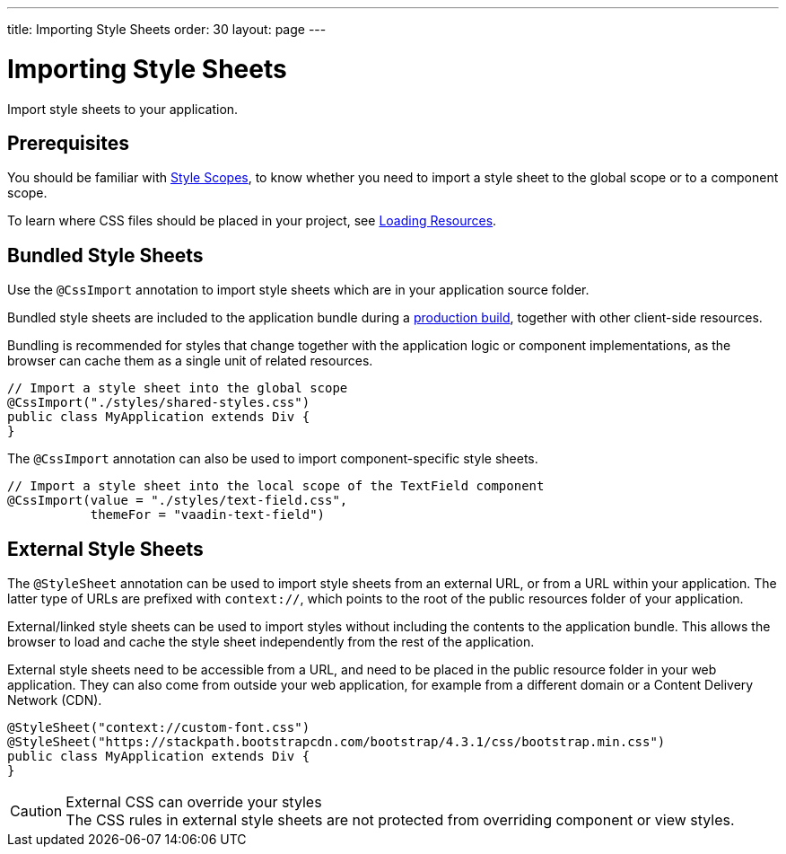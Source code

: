 ---
title: Importing Style Sheets
order: 30
layout: page
---

= Importing Style Sheets

[.lead]
Import style sheets to your application.

== Prerequisites

You should be familiar with <<{articles}/ds/customization/style-scopes#,Style Scopes>>, to know whether you need to import a style sheet to the global scope or to a component scope.

To learn where CSS files should be placed in your project, see <<../advanced/loading-resources#,Loading Resources>>.


== Bundled Style Sheets

Use the [classname]`@CssImport` annotation to import style sheets which are in your application source folder.

Bundled style sheets are included to the application bundle during a <<{articles}/guide/production#,production build>>, together with other client-side resources.

Bundling is recommended for styles that change together with the application logic or component implementations, as the browser can cache them as a single unit of related resources.

[source, Java]
----
// Import a style sheet into the global scope
@CssImport("./styles/shared-styles.css")
public class MyApplication extends Div {
}
----

The `@CssImport` annotation can also be used to import component-specific style sheets.

[source, Java]
----
// Import a style sheet into the local scope of the TextField component
@CssImport(value = "./styles/text-field.css",
           themeFor = "vaadin-text-field")
----


== External Style Sheets

The [classname]`@StyleSheet` annotation can be used to import style sheets from an external URL, or from a URL within your application. The latter type of URLs are prefixed with `context://`, which points to the root of the public resources folder of your application.

External/linked style sheets can be used to import styles without including the contents to the application bundle.
This allows the browser to load and cache the style sheet independently from the rest of the application.

External style sheets need to be accessible from a URL, and need to be placed in the public resource folder in your web application.
They can also come from outside your web application, for example from a different domain or a Content Delivery Network (CDN).

[source, Java]
----
@StyleSheet("context://custom-font.css")
@StyleSheet("https://stackpath.bootstrapcdn.com/bootstrap/4.3.1/css/bootstrap.min.css")
public class MyApplication extends Div {
}
----

.External CSS can override your styles
[CAUTION]
The CSS rules in external style sheets are not protected from overriding component or view styles.
